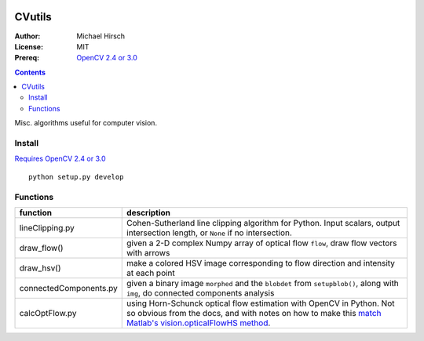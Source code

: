 .. image:: https://travis-ci.org/scienceopen/CVutils.svg?branch=master
    :target: https://travis-ci.org/scienceopen/CVutils

.. image:: https://landscape.io/github/scienceopen/CVutils/master/landscape.svg?style=flat
   :target: https://landscape.io/github/scienceopen/CVutils/master
   :alt: Code Health

.. image:: https://coveralls.io/repos/scienceopen/CVutils/badge.svg?branch=master&service=github 
  :target: https://coveralls.io/github/scienceopen/CVutils?branch=master 

.. image:: https://codeclimate.com/github/scienceopen/CVutils/badges/gpa.svg
  :target: https://codeclimate.com/github/scienceopen/CVutils
  :alt: Code Climate

========
CVutils
========

:Author: Michael Hirsch
:License: MIT
:Prereq: `OpenCV 2.4 or 3.0 <https://scivision.co/category/opencv/>`_

.. contents::

Misc. algorithms useful for computer vision.

Install
=======

`Requires OpenCV 2.4 or 3.0 <https://scivision.co/category/opencv/>`_

::
   
   python setup.py develop


Functions
=========

========================= ======================
function                  description
========================= ======================
lineClipping.py            Cohen-Sutherland line clipping algorithm for Python. Input scalars, output intersection length, or ``None`` if no intersection.

draw_flow()                given a 2-D complex Numpy array of optical flow ``flow``, draw flow vectors with arrows
draw_hsv()                 make a colored HSV image corresponding to flow direction and intensity at each point
  
connectedComponents.py     given a binary image ``morphed`` and the ``blobdet`` from ``setupblob()``, along with ``img``, do connected components analysis

calcOptFlow.py             using Horn-Schunck optical flow estimation with OpenCV in Python. Not so obvious from the docs, and with notes on how to make this `match Matlab's vision.opticalFlowHS method <https://scivision.co/opencv-cv-calcopticalflowhs-horn-schunck-smoothness-lambda-parameter/>`_.
========================= ======================
